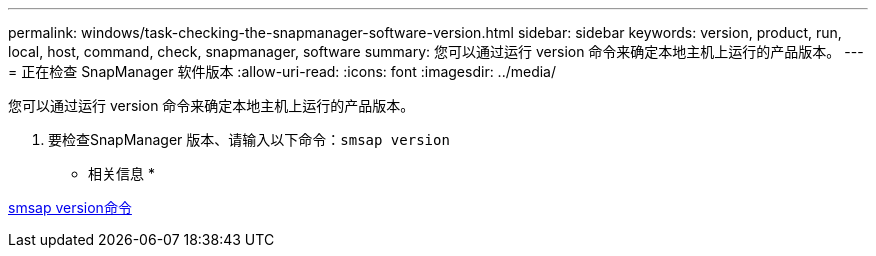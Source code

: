 ---
permalink: windows/task-checking-the-snapmanager-software-version.html 
sidebar: sidebar 
keywords: version, product, run, local, host, command, check, snapmanager, software 
summary: 您可以通过运行 version 命令来确定本地主机上运行的产品版本。 
---
= 正在检查 SnapManager 软件版本
:allow-uri-read: 
:icons: font
:imagesdir: ../media/


[role="lead"]
您可以通过运行 version 命令来确定本地主机上运行的产品版本。

. 要检查SnapManager 版本、请输入以下命令：`smsap version`


* 相关信息 *

xref:reference-the-smosmsapversion-command.adoc[smsap version命令]
